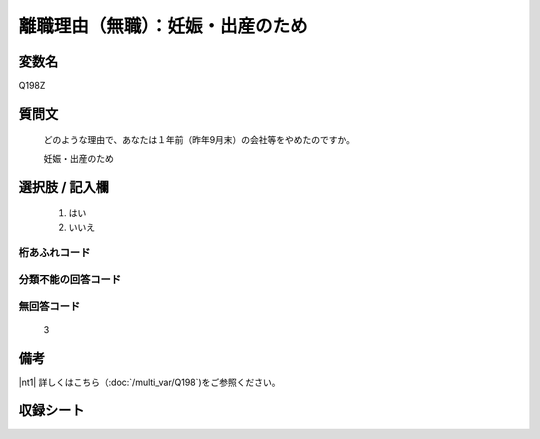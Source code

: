 .. title:: Q198Z
.. rst-cllass:: item
====================================================================================================
離職理由（無職）：妊娠・出産のため
====================================================================================================

.. rst-class:: varname
変数名
==================

Q198Z

.. rst-class:: question
質問文
==================


   どのような理由で、あなたは１年前（昨年9月末）の会社等をやめたのですか。


   妊娠・出産のため



.. rst-class:: answer
選択肢 / 記入欄
======================


     1. はい

     2. いいえ




.. rst-class:: overflow
桁あふれコード
-------------------------------



.. rst-class:: not_available
分類不能の回答コード
-------------------------------------



.. rst-class:: not_available
無回答コード
-------------------------------------
  3


.. rst-class:: bikou
備考
==================

|nt1| 詳しくはこちら（:doc:`/multi_var/Q198`)をご参照ください。


.. rst-class:: include_sheet
収録シート
=======================================
.. hlist::
   :columns: 3


   * p21abcd_1

   * p22_1

   * p23_1

   * p24_1

   * p25_1

   * p26_1




.. index:: Q198Z
